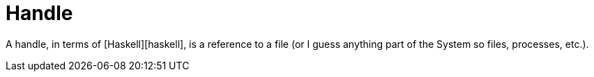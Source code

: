 :doctype: book

:haskell:

= Handle

A handle, in terms of [Haskell][haskell], is a reference to a file (or I guess anything part of the System so files, processes, etc.).
